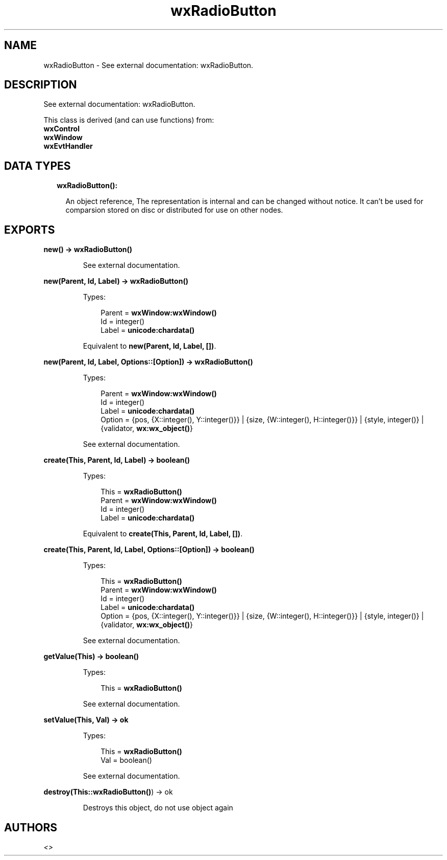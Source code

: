 .TH wxRadioButton 3 "wx 1.8" "" "Erlang Module Definition"
.SH NAME
wxRadioButton \- See external documentation: wxRadioButton.
.SH DESCRIPTION
.LP
See external documentation: wxRadioButton\&.
.LP
This class is derived (and can use functions) from: 
.br
\fBwxControl\fR\& 
.br
\fBwxWindow\fR\& 
.br
\fBwxEvtHandler\fR\& 
.SH "DATA TYPES"

.RS 2
.TP 2
.B
wxRadioButton():

.RS 2
.LP
An object reference, The representation is internal and can be changed without notice\&. It can\&'t be used for comparsion stored on disc or distributed for use on other nodes\&.
.RE
.RE
.SH EXPORTS
.LP
.B
new() -> \fBwxRadioButton()\fR\&
.br
.RS
.LP
See external documentation\&.
.RE
.LP
.B
new(Parent, Id, Label) -> \fBwxRadioButton()\fR\&
.br
.RS
.LP
Types:

.RS 3
Parent = \fBwxWindow:wxWindow()\fR\&
.br
Id = integer()
.br
Label = \fBunicode:chardata()\fR\&
.br
.RE
.RE
.RS
.LP
Equivalent to \fBnew(Parent, Id, Label, [])\fR\&\&.
.RE
.LP
.B
new(Parent, Id, Label, Options::[Option]) -> \fBwxRadioButton()\fR\&
.br
.RS
.LP
Types:

.RS 3
Parent = \fBwxWindow:wxWindow()\fR\&
.br
Id = integer()
.br
Label = \fBunicode:chardata()\fR\&
.br
Option = {pos, {X::integer(), Y::integer()}} | {size, {W::integer(), H::integer()}} | {style, integer()} | {validator, \fBwx:wx_object()\fR\&}
.br
.RE
.RE
.RS
.LP
See external documentation\&.
.RE
.LP
.B
create(This, Parent, Id, Label) -> boolean()
.br
.RS
.LP
Types:

.RS 3
This = \fBwxRadioButton()\fR\&
.br
Parent = \fBwxWindow:wxWindow()\fR\&
.br
Id = integer()
.br
Label = \fBunicode:chardata()\fR\&
.br
.RE
.RE
.RS
.LP
Equivalent to \fBcreate(This, Parent, Id, Label, [])\fR\&\&.
.RE
.LP
.B
create(This, Parent, Id, Label, Options::[Option]) -> boolean()
.br
.RS
.LP
Types:

.RS 3
This = \fBwxRadioButton()\fR\&
.br
Parent = \fBwxWindow:wxWindow()\fR\&
.br
Id = integer()
.br
Label = \fBunicode:chardata()\fR\&
.br
Option = {pos, {X::integer(), Y::integer()}} | {size, {W::integer(), H::integer()}} | {style, integer()} | {validator, \fBwx:wx_object()\fR\&}
.br
.RE
.RE
.RS
.LP
See external documentation\&.
.RE
.LP
.B
getValue(This) -> boolean()
.br
.RS
.LP
Types:

.RS 3
This = \fBwxRadioButton()\fR\&
.br
.RE
.RE
.RS
.LP
See external documentation\&.
.RE
.LP
.B
setValue(This, Val) -> ok
.br
.RS
.LP
Types:

.RS 3
This = \fBwxRadioButton()\fR\&
.br
Val = boolean()
.br
.RE
.RE
.RS
.LP
See external documentation\&.
.RE
.LP
.B
destroy(This::\fBwxRadioButton()\fR\&) -> ok
.br
.RS
.LP
Destroys this object, do not use object again
.RE
.SH AUTHORS
.LP

.I
<>